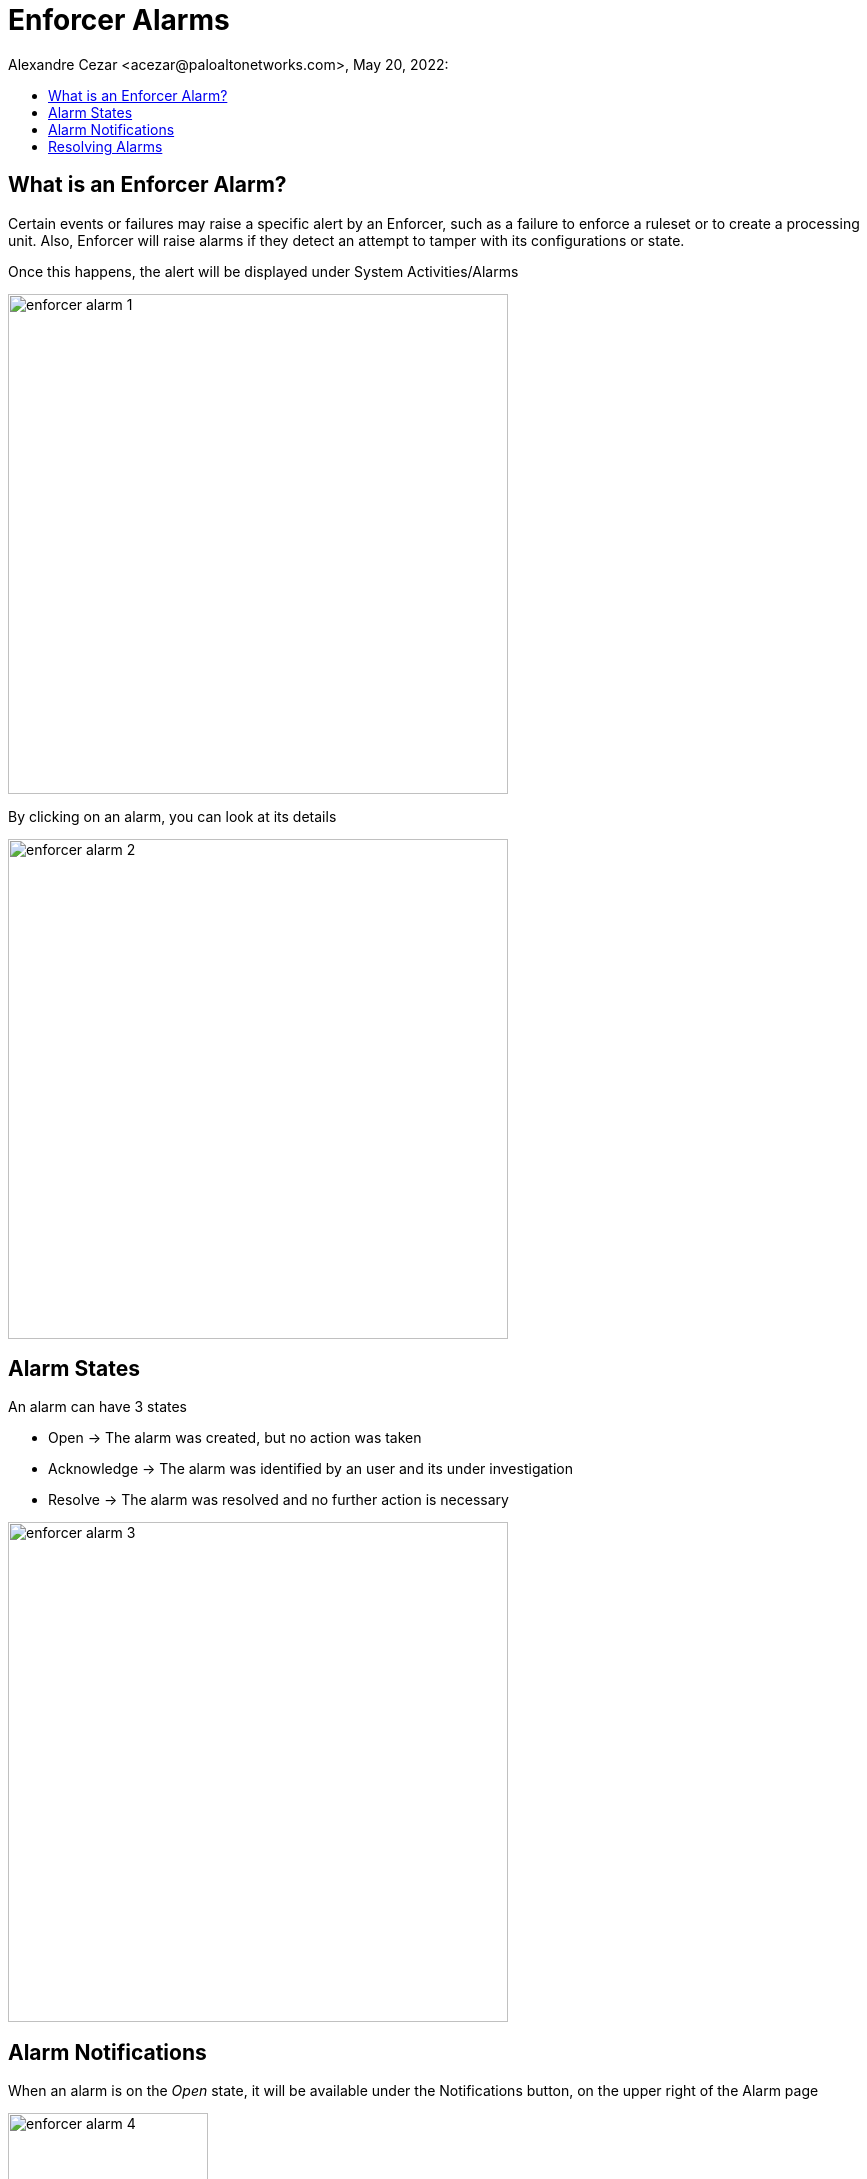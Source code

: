 = Enforcer Alarms
Alexandre Cezar <acezar@paloaltonetworks.com>, May 20, 2022:
:toc:
:toc-title:
:icons: font

== What is an Enforcer Alarm?
Certain events or failures may raise a specific alert by an Enforcer, such as a failure to enforce a ruleset or to create a processing unit. Also, Enforcer will raise alarms if they detect an attempt to tamper with its configurations or state.

Once this happens, the alert will be displayed under System Activities/Alarms

image::images/enforcer-alarm-1.png[width=500,align="center"]

By clicking on an alarm, you can look at its details

image::images/enforcer-alarm-2.png[width=500,align="center"]

== Alarm States
An alarm can have 3 states

* Open -> The alarm was created, but no action was taken

* Acknowledge -> The alarm was identified by an user and its under investigation

* Resolve -> The alarm was resolved and no further action is necessary

image::images/enforcer-alarm-3.png[width=500,align="center"]

== Alarm Notifications
When an alarm is on the _Open_ state, it will be available under the Notifications button, on the upper right of the Alarm page

image::images/enforcer-alarm-4.png[width=200,align="center"]

By clicking on it, users can have access to all Alarms that are in the _Open_ state.

image::images/enforcer-alarm-5.png[width=200,align="center"]

== Resolving Alarms
To resolve an Alarm, move its state to _Resolved_

